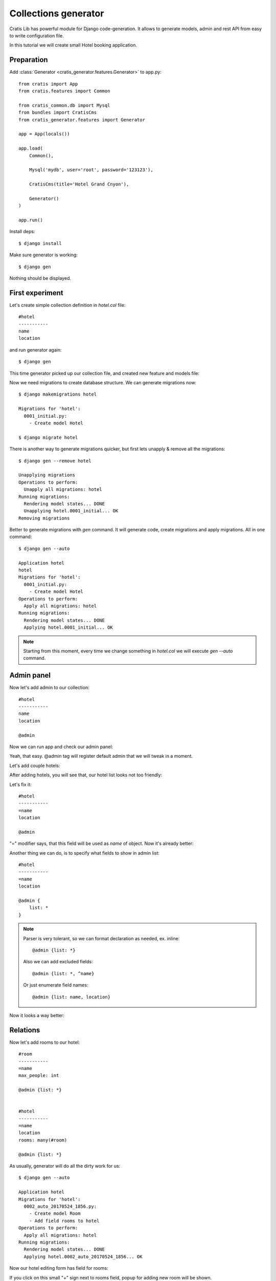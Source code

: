 Collections generator
========================

Cratis Lib has powerful module for Django code-generation. It allows to generate
models, admin and rest API from easy to write configuration file.

In this tutorial we will create small Hotel booking application.

Preparation
----------------

Add :class:`Generator <cratis_generator.features.Generator>` to app.py::

    from cratis import App
    from cratis.features import Common

    from cratis_common.db import Mysql
    from bundles import CratisCms
    from cratis_generator.features import Generator

    app = App(locals())

    app.load(
        Common(),

        Mysql('mydb', user='root', password='123123'),

        CratisCms(title='Hotel Grand Cnyon'),

        Generator()
    )

    app.run()


Install deps::

    $ django install

Make sure generator is working::

    $ django gen

Nothing should be displayed.


First experiment
---------------------

Let's create simple collection definition in *hotel.col* file::

    #hotel
    -----------
    name
    location

and run generator again::

    $ django gen

This time generator picked up our collection file, and created new feature and models file:

.. image:: img/gen_1.png
    :width: 300px

Now we need migrations to create database structure. We can generate migrations now::

    $ django makemigrations hotel

    Migrations for 'hotel':
      0001_initial.py:
        - Create model Hotel

    $ django migrate hotel

There is another way to generate migrations quicker, but first lets unapply & remove all the migrations::

    $ django gen --remove hotel

    Unapplying migrations
    Operations to perform:
      Unapply all migrations: hotel
    Running migrations:
      Rendering model states... DONE
      Unapplying hotel.0001_initial... OK
    Removing migrations

Better to generate migrations with *gen* command. It will generate code, create migrations and apply migrations. All in one command::

    $ django gen --auto

    Application hotel
    hotel
    Migrations for 'hotel':
      0001_initial.py:
        - Create model Hotel
    Operations to perform:
      Apply all migrations: hotel
    Running migrations:
      Rendering model states... DONE
      Applying hotel.0001_initial... OK

.. note::
    Starting from this moment, every time we change something in *hotel.col* we will execute *gen --auto* command.


Admin panel
--------------

Now let's add admin to our collection::

    #hotel
    -----------
    name
    location

    @admin

Now we can run app and check our admin panel:

.. image:: img/gen_2.png
    :width: 80%

Yeah, that easy. @admin tag will register default admin that we will tweak in a moment.


Let's add couple hotels:

.. image:: img/gen_3.png
    :width: 80%


After adding hotels, you will see that, our hotel list looks not too friendly:

.. image:: img/gen_4.png
    :width: 80%


Let's fix it::

    #hotel
    -----------
    =name
    location

    @admin


"=" modifier says, that this field will be used as *name* of object. Now it's already better:

.. image:: img/gen_5.png
    :width: 80%



Another thing we can do, is to specify what fields to show in admin list::

    #hotel
    -----------
    =name
    location

    @admin {
        list: *
    }

.. note::
    Parser is very tolerant, so we can format declaration as needed, ex. inline::

        @admin {list: *}

    Also we can add excluded fields::

        @admin {list: *, ^name}

    Or just enumerate field names::

        @admin {list: name, location}

Now it looks a way better:

.. image:: img/gen_6.png
    :width: 80%


Relations
---------------

Now let's add rooms to our hotel::

    #room
    -----------
    =name
    max_people: int

    @admin {list: *}


    #hotel
    -----------
    =name
    location
    rooms: many(#room)

    @admin {list: *}

As usually, generator will do all the dirty work for us::

    $ django gen --auto

    Application hotel
    Migrations for 'hotel':
      0002_auto_20170524_1856.py:
        - Create model Room
        - Add field rooms to hotel
    Operations to perform:
      Apply all migrations: hotel
    Running migrations:
      Rendering model states... DONE
      Applying hotel.0002_auto_20170524_1856... OK


Now our hotel editing form has field for rooms:

.. image:: img/gen_7.png
    :width: 80%

If you click on this small "+" sign next to rooms field, popup for adding new room will be shown.

Now our list shows rooms as well, but doesn't look nice:

.. image:: img/gen_8.png
    :width: 80%

Let's remove it from list::

    ...

    #hotel
    -----------
    =name
    location
    rooms: many(#room)

    @admin {list: *, ^rooms}


Another thing we can do, is to move location into separate model. First let's remove location field::

    #room
    -----------
    =name
    max_people: int

    @admin {list: *}


    #hotel
    -----------
    =name
    rooms: many(#room)

    @admin {list: *, ^rooms}

And then execute *gen --auto* as usually::

    $ django gen --auto

Now let's add new model and field::

    #room
    -----------
    =name
    max_people: int

    @admin {list: *}


    #hotel
    -----------
    =name
    rooms: many(#room)

    @admin {list: *, ^rooms}

.. note::
    Always remove and then add back fields if field change data type.

After that two-step manipulation we have separate table for locations.


Rest API
----------------

Next step is to create Rest API.

Let's say we need to have api for looking hotels by location::

    #location
    -----------
    =name

    @admin {list: name}
    @rest {
        fields: *
        inline: hotels(
            fields: *, ^location
            inline: rooms(
                fields: *
            )
        )
    }

And just list of hotels with rooms and location inline::


    #hotel
    -----------
    =name
    location: one(#location -> hotels)
    rooms: many(#room)

    @admin {list: *, ^rooms}
    @rest {
        fields: *
        inline: rooms(fields: *), location(fields: *, ^hotels)
    }

Then if we open `http://127.0.0.1:8000/en/api/` we will see two new apis added:


.. image:: img/rest_1.png
    :width: 80%

.. image:: img/rest_2.png
    :width: 80%

.. image:: img/rest_3.png
    :width: 80%
